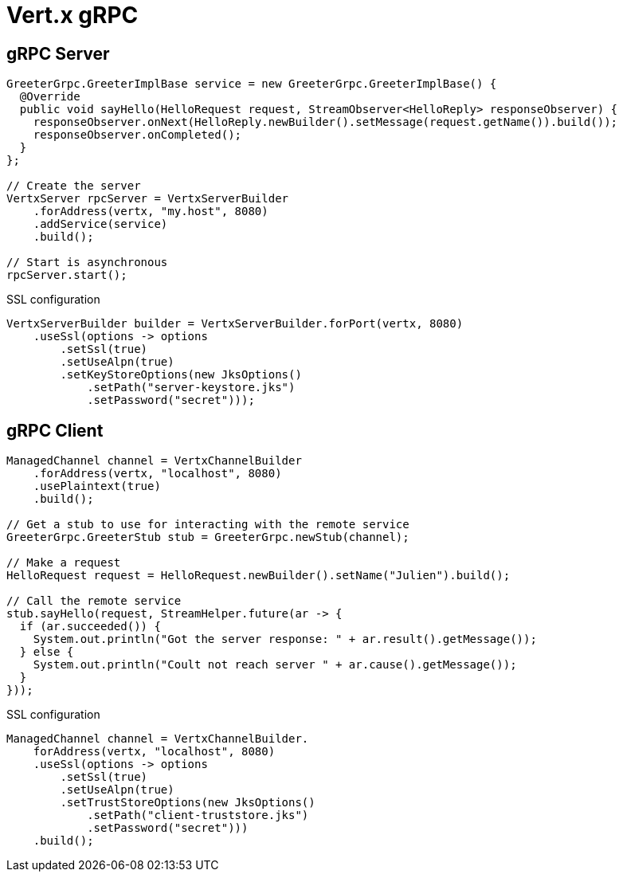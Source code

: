 = Vert.x gRPC

== gRPC Server

[source,java]
----
GreeterGrpc.GreeterImplBase service = new GreeterGrpc.GreeterImplBase() {
  @Override
  public void sayHello(HelloRequest request, StreamObserver<HelloReply> responseObserver) {
    responseObserver.onNext(HelloReply.newBuilder().setMessage(request.getName()).build());
    responseObserver.onCompleted();
  }
};

// Create the server
VertxServer rpcServer = VertxServerBuilder
    .forAddress(vertx, "my.host", 8080)
    .addService(service)
    .build();

// Start is asynchronous
rpcServer.start();
----

SSL configuration

[source,java]
----
VertxServerBuilder builder = VertxServerBuilder.forPort(vertx, 8080)
    .useSsl(options -> options
        .setSsl(true)
        .setUseAlpn(true)
        .setKeyStoreOptions(new JksOptions()
            .setPath("server-keystore.jks")
            .setPassword("secret")));
----

== gRPC Client

[source,java]
----
ManagedChannel channel = VertxChannelBuilder
    .forAddress(vertx, "localhost", 8080)
    .usePlaintext(true)
    .build();

// Get a stub to use for interacting with the remote service
GreeterGrpc.GreeterStub stub = GreeterGrpc.newStub(channel);

// Make a request
HelloRequest request = HelloRequest.newBuilder().setName("Julien").build();

// Call the remote service
stub.sayHello(request, StreamHelper.future(ar -> {
  if (ar.succeeded()) {
    System.out.println("Got the server response: " + ar.result().getMessage());
  } else {
    System.out.println("Coult not reach server " + ar.cause().getMessage());
  }
}));
----

SSL configuration

[source,java]
----
ManagedChannel channel = VertxChannelBuilder.
    forAddress(vertx, "localhost", 8080)
    .useSsl(options -> options
        .setSsl(true)
        .setUseAlpn(true)
        .setTrustStoreOptions(new JksOptions()
            .setPath("client-truststore.jks")
            .setPassword("secret")))
    .build();
----